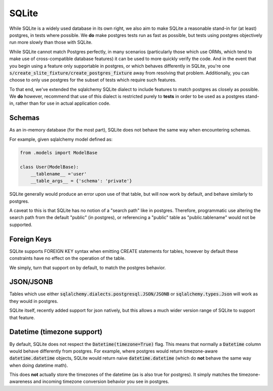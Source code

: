 SQLite
======
While SQLite is a widely used database in its own right, we also aim to make SQLite a reasonable
stand-in for (at least) postgres, in tests where possible. We **do** make postgres tests run as
fast as possible, but tests using postgres objectively run more slowly than those with SQLite.

While SQLite cannot match Postgres perfectly, in many scenarios (particularly those which use ORMs,
which tend to make use of cross-compatible database features) it can be used to more quickly verify
the code. And in the event that you begin using a feature only supportable in postgres, or which
behaves differently in SQLite, you're one :code:`s/create_slite_fixture/create_postgres_fixture`
away from resolving that problem. Additionally, you can choose to only use postgres for the subset
of tests which require such features.

To that end, we've extended the sqlalchemy SQLite dialect to include features to match postgres
as closely as possible. We **do** however, recommend that use of this dialect is restricted
purely to **tests** in order to be used as a postgres stand-in, rather than for use in actual
application code.

Schemas
-------
As an in-memory database (for the most part), SQLite does not behave the same way when encountering
schemas.

For example, given sqlalchemy model defined as:

.. code-block:: python

    from .models import ModelBase

    class User(ModelBase):
        __tablename__ ='user'
        __table_args__ = {'schema': 'private'}


SQLite generally would produce an error upon use of that table, but will now work by default, and
behave similarly to postgres.

A caveat to this is that SQLite has no notion of a "search path" like in postgres. Therefore,
programmatic use altering the search path from the default "public" (in postgres), or referencing
a "public" table as "public.tablename" would not be supported.


Foreign Keys
------------
SQLite supports FOREIGN KEY syntax when emitting CREATE statements for tables,
however by default these constraints have no effect on the operation of the table.

We simply, turn that support on by default, to match the postgres behavior.


JSON/JSONB
----------
Tables which use either :code:`sqlalchemy.dialects.postgresql.JSON/JSONB` or
:code:`sqlalchemy.types.Json` will work as they would in postgres.

SQLite itself, recently added support for json natively, but this allows a much wider version
range of SQLite to support that feature.


Datetime (timezone support)
---------------------------
By default, SQLite does not respect the :code:`Datetime(timezone=True)` flag. This means that normally
a :code:`Datetime` column would behave differently from postgres. For example, where postgres
would return timezone-aware :code:`datetime.datetime` objects, SQLite would return naive
:code:`datetime.datetime` (which do **not** behave the same way when doing datetime math).

This does **not** actually store the timezones of the datetime (as is also true for postgres).
It simply matches the timezone-awareness and incoming timezone conversion behavior you see in
postgres.
